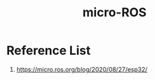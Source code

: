 :PROPERTIES:
:ID:       af6583f4-519c-4604-b19b-827a20a34e51
:END:
#+title: micro-ROS
#+filetags:  

* Reference List
1. https://micro.ros.org/blog/2020/08/27/esp32/
